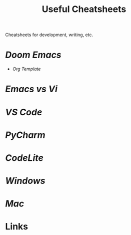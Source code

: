 #+title: Useful Cheatsheets
Cheatsheets for development, writing, etc.

* [[DoomEmacs.org][Doom Emacs]]
- [[Org-Template.org][Org Template]]

* [[Emacs-vs-Vi.org][Emacs vs Vi]]

* [[VS-Code.org][VS Code]]

* [[PyCharm.org][PyCharm]]

* [[CodeLite.org][CodeLite]]

* [[Windoes.org][Windows]]

* [[Mac.org][Mac]]

* Links
